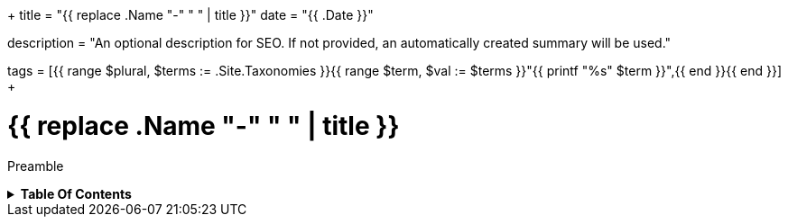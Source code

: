 +++
title = "{{ replace .Name "-" " " | title }}"
date = "{{ .Date }}"

description = "An optional description for SEO. If not provided, an automatically created summary will be used."

tags = [{{ range $plural, $terms := .Site.Taxonomies }}{{ range $term, $val := $terms }}"{{ printf "%s" $term }}",{{ end }}{{ end }}]
+++

= {{ replace .Name "-" " " | title }}
:toc: macro
:toc-title: Hello there!

Preamble

.*Table Of Contents*
[%collapsible]
====
toc::[]
====
